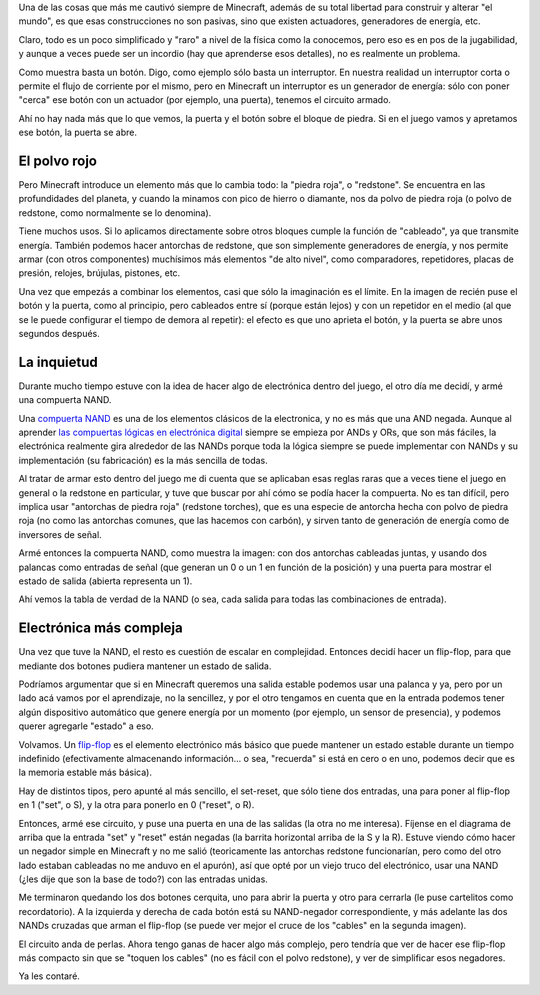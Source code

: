 .. title: Minecraft y la electrónica
.. date: 2020-12-14 20:26:00
.. tags: Minecraft, electrónica, compuertas, NAND, flip-flop

Una de las cosas que más me cautivó siempre de Minecraft, además de su total libertad para construir y alterar "el mundo", es que esas construcciones no son pasivas, sino que existen actuadores, generadores de energía, etc.

Claro, todo es un poco simplificado y "raro" a nivel de la física como la conocemos, pero eso es en pos de la jugabilidad, y aunque a veces puede ser un incordio (hay que aprenderse esos detalles), no es realmente un problema.

Como muestra basta un botón. Digo, como ejemplo sólo basta un interruptor. En nuestra realidad un interruptor corta o permite el flujo de corriente por el mismo, pero en Minecraft un interruptor es un generador de energía: sólo con poner "cerca" ese botón con un actuador (por ejemplo, una puerta), tenemos el circuito armado.

.. image:: /images/minecraftelect/botondirecto.png  
    :alt: La puerta y el botón, "sin cables"

Ahí no hay nada más que lo que vemos, la puerta y el botón sobre el bloque de piedra. Si en el juego vamos y apretamos ese botón, la puerta se abre.


El polvo rojo
-------------

Pero Minecraft introduce un elemento más que lo cambia todo: la "piedra roja", o "redstone". Se encuentra en las profundidades del planeta, y cuando la minamos con pico de hierro o diamante, nos da polvo de piedra roja (o polvo de redstone, como normalmente se lo denomina).

Tiene muchos usos. Si lo aplicamos directamente sobre otros bloques cumple la función de "cableado", ya que transmite energía. También podemos hacer antorchas de redstone, que son simplemente generadores de energía, y nos permite armar (con otros componentes) muchísimos más elementos "de alto nivel", como comparadores, repetidores, placas de presión, relojes, brújulas, pistones, etc.

.. image:: /images/minecraftelect/botonrepetidor.png 
    :alt: El botón y la puerta, pero ya no tan simple

Una vez que empezás a combinar los elementos, casi que sólo la imaginación es el límite. En la imagen de recién puse el botón y la puerta, como al principio, pero cableados entre sí (porque están lejos) y con un repetidor en el medio (al que se le puede configurar el tiempo de demora al repetir): el efecto es que uno aprieta el botón, y la puerta se abre unos segundos después.


La inquietud
------------

Durante mucho tiempo estuve con la idea de hacer algo de electrónica dentro del juego, el otro día me decidí, y armé una compuerta NAND. 

Una `compuerta NAND <https://es.wikipedia.org/wiki/Puerta_NAND>`_ es una de los elementos clásicos de la electronica, y no es más que una AND negada. Aunque al aprender `las compuertas lógicas en electrónica digital <https://es.wikipedia.org/wiki/Puerta_l%C3%B3gica>`_ siempre se empieza por ANDs y ORs, que son más fáciles, la electrónica realmente gira alrededor de las NANDs porque toda la lógica siempre se puede implementar con NANDs y su implementación (su fabricación) es la más sencilla de todas.

Al tratar de armar esto dentro del juego me di cuenta que se aplicaban esas reglas raras que a veces tiene el juego en general o la redstone en particular, y tuve que buscar por ahí cómo se podía hacer la compuerta. No es tan difícil, pero implica usar "antorchas de piedra roja" (redstone torches), que es una especie de antorcha hecha con polvo de piedra roja (no como las antorchas comunes, que las hacemos con carbón), y sirven tanto de generación de energía como de inversores de señal.

.. image:: /images/minecraftelect/nandsimple.png 
    :alt:  Una NAND simple en Minecraft

Armé entonces la compuerta NAND, como muestra la imagen: con dos antorchas cableadas juntas, y usando dos palancas como entradas de señal (que generan un 0 o un 1 en función de la posición) y una puerta para mostrar el estado de salida (abierta representa un 1).

.. image:: /images/minecraftelect/tablaverdadnands.png   
    :alt: La tabla de verdad de la NAND usando dos palancas y una puerta

Ahí vemos la tabla de verdad de la NAND (o sea, cada salida para todas las combinaciones de entrada).


Electrónica más compleja
------------------------

Una vez que tuve la NAND, el resto es cuestión de escalar en complejidad. Entonces decidí hacer un flip-flop, para que mediante dos botones pudiera mantener un estado de salida. 

Podríamos argumentar que si en Minecraft queremos una salida estable podemos usar una palanca y ya, pero por un lado acá vamos por el aprendizaje, no la sencillez, y por el otro tengamos en cuenta que en la entrada podemos tener algún dispositivo automático que genere energía por un momento (por ejemplo, un sensor de presencia), y podemos querer agregarle "estado" a eso.

Volvamos. Un `flip-flop <https://es.wikipedia.org/wiki/Biestable>`_ es el elemento electrónico más básico que puede mantener un estado estable durante un tiempo indefinido (efectivamente almacenando información... o sea, "recuerda" si está en cero o en uno, podemos decir que es la memoria estable más básica).

Hay de distintos tipos, pero apunté al más sencillo, el set-reset, que sólo tiene dos entradas, una para poner al flip-flop en 1 ("set", o S), y la otra para ponerlo en 0 ("reset", o R).

.. image:: /images/minecraftelect/diagramaflipflop.png 
    :alt: Implementación de un flip-flop SR usando NANDs

Entonces, armé ese circuito, y puse una puerta en una de las salidas (la otra no me interesa). Fíjense en el diagrama de arriba que la entrada "set" y "reset" están negadas (la barrita horizontal arriba de la S y la R). Estuve viendo cómo hacer un negador simple en Minecraft y no me salió (teoricamente las antorchas redstone funcionarían, pero como del otro lado estaban cableadas no me anduvo en el apurón), así que opté por un viejo truco del electrónico, usar una NAND (¿les dije que son la base de todo?) con las entradas unidas.

.. image:: /images/minecraftelect/flipflop-usuario.png 
    :alt: Dos botones, la puerta al fondo

.. image:: /images/minecraftelect/flipflop-cruce.png 
    :alt: Una vista del entrecruzamiento de las NANDs

Me terminaron quedando los dos botones cerquita, uno para abrir la puerta y otro para cerrarla (le puse cartelitos como recordatorio). A la izquierda y derecha de cada botón está su NAND-negador correspondiente, y más adelante las dos NANDs cruzadas que arman el flip-flop (se puede ver mejor el cruce de los "cables" en la segunda imagen).

El circuito anda de perlas. Ahora tengo ganas de hacer algo más complejo, pero tendría que ver de hacer ese flip-flop más compacto sin que se "toquen los cables" (no es fácil con el polvo redstone), y ver de simplificar esos negadores. 

Ya les contaré.

